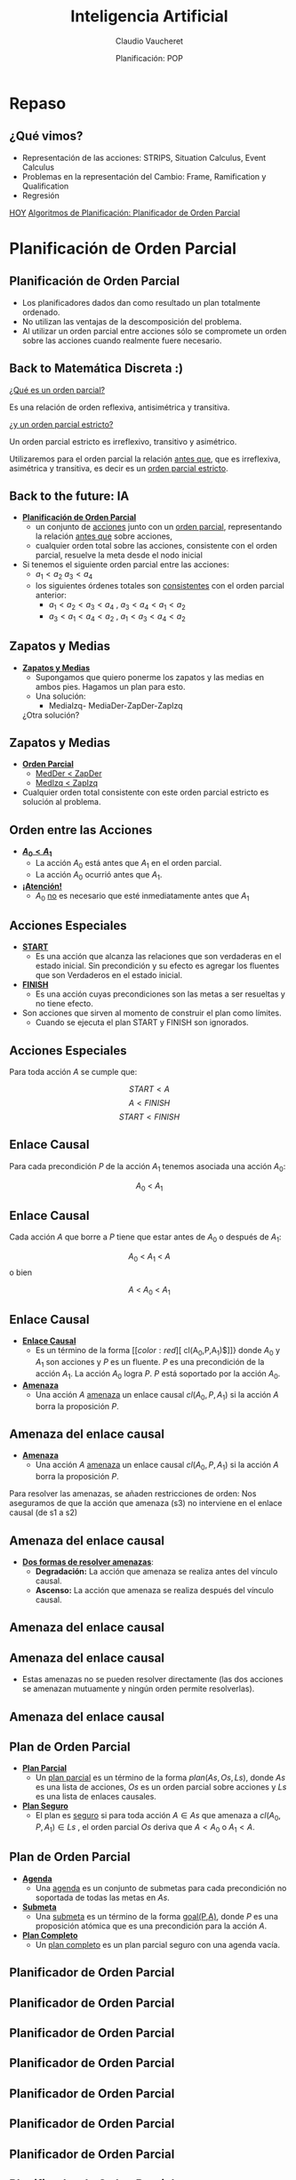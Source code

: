 #+REVEAL_INIT_OPTIONS:  transition:'slide' 
#+options: toc:1 num:nil

#+REVEAL_THEME: sky
#+REVEAL_HLEVEL: 2
#+reveal_root:  https://cdn.jsdelivr.net/npm/reveal.js

#+REVEAL_EXTRA_CSS: grids.css

#+TITLE: Inteligencia Artificial
#+DATE:  Planificación: POP
#+AUTHOR: Claudio Vaucheret
#+EMAIL: cv@fi.uncoma.edu.ar

* Repaso

** ¿Qué vimos?
  - Representación de las acciones: STRIPS, Situation Calculus, Event Calculus
  - Problemas en la representación del Cambio: Frame, Ramification y Qualification
  - Regresión


[[color:red][HOY]]
[[color:red][Algoritmos de Planificación: Planificador de Orden Parcial]]

* Planificación de Orden Parcial

** Planificación de Orden Parcial
   - Los planificadores dados dan como resultado un plan  totalmente ordenado.
   - No utilizan las ventajas de la descomposición del problema.
   - Al utilizar un orden parcial entre acciones sólo se compromete un
     orden sobre las acciones cuando realmente fuere necesario.

** Back to Matemática Discreta :)

   [[color:red][¿Qué es un orden parcial?]]
   #+ATTR_REVEAL: :frag (fade-in-then-semi-out)
   Es una relación de orden reflexiva, antisimétrica y transitiva.

   #+ATTR_REVEAL: :frag (fade-in-then-semi-out)
   [[color:red][¿y un orden parcial estricto?]]
   #+ATTR_REVEAL: :frag (fade-in-then-semi-out)
   Un orden parcial estricto es irreflexivo, transitivo y asimétrico.

   #+ATTR_REVEAL: :frag (fade-in-then-semi-out)
   Utilizaremos para el orden parcial la relación [[color:red][antes que]],
   que es irreflexiva, asimétrica y transitiva, es decir es un
   [[color:red][orden parcial estricto]].

** Back to the future: IA
   #+REVEAL_HTML: <div style="font-size: 70%;">
   #+ATTR_REVEAL: :frag (fade-in-then-semi-out)
   - *[[color:green][Planificación de Orden Parcial]]*
     - un conjunto de [[color:red][acciones]] junto con un [[color:red][orden parcial]],
       representando la relación [[color:blue][antes que]] sobre acciones,
     - cualquier orden total sobre las acciones, consistente con el
       orden parcial, resuelve la meta desde el nodo inicial
   - Si tenemos el siguiente orden parcial entre las acciones:
     - $a_1 < a_2$  $a_3 < a_4$
     - los siguientes órdenes totales son [[color:red][consistentes]] con el orden parcial anterior:
       - $a_1 < a_2 < a_3 < a_4$ , $a_3 < a_4 < a_1 < a_2$
       - $a_3 < a_1 < a_4 < a_2$ , $a_1 < a_3 < a_4 < a_2$
    #+REVEAL_HTML: </div>             

** Zapatos y Medias

   #+REVEAL_HTML: <div style="font-size: 80%;">
   #+ATTR_REVEAL: :frag (fade-in-then-semi-out)
   - *[[color:green][Zapatos y Medias]]*
     - Supongamos que quiero ponerme los zapatos y las medias en ambos pies. Hagamos un plan para esto.
     - Una solución:
       - MediaIzq- MediaDer-ZapDer-ZapIzq      

	 ¿Otra solución?


** Zapatos y Medias

   #+REVEAL_HTML: <div style="font-size: 80%;">
   #+ATTR_REVEAL: :frag (fade-in-then-semi-out)
   - *[[color:green][Orden Parcial]]*
     - [[color:red][MedDer $<$ ZapDer]]
     - [[color:red][MedIzq $<$ ZapIzq]]
   - Cualquier orden total consistente con este orden parcial estricto
     es solución al problema.
       

   

** Orden entre las Acciones

   #+REVEAL_HTML: <div style="font-size: 80%;">
   #+ATTR_REVEAL: :frag (fade-in-then-semi-out)
   - *[[color:green][$A_0 < A_1$]]*
     - La acción $A_0$  está antes que $A_1$ en el orden parcial.
     - La acción $A_0$  ocurrió antes que $A_1$.
   - *[[color:green][¡Atención!]]*
     - $A_0$  [[color:red][no]] es necesario que esté inmediatamente antes que $A_1$
   

   
** Acciones Especiales
   #+REVEAL_HTML: <div style="font-size: 80%;">
   #+ATTR_REVEAL: :frag (fade-in-then-semi-out)
   - *[[color:green][START]]*
     - Es una acción que alcanza las relaciones que son verdaderas en
       el estado inicial. Sin precondición y su efecto es agregar los
       fluentes que son Verdaderos en el estado inicial.
   - *[[color:green][FINISH]]*
     - Es una acción cuyas precondiciones son las metas a ser
       resueltas y no tiene efecto.
   - Son acciones que sirven al momento de construir el plan como límites.
     - Cuando se ejecuta el plan START y FINISH son ignorados.

       

** Acciones Especiales
 
Para toda acción $A$ se cumple que: 

\[START< A\]
\[A< FINISH\]
\[START< FINISH\]

** Enlace Causal

  Para cada precondición $P$ de la acción $A_1$ tenemos asociada una  acción $A_0$:

  [[file:imagenes/EnlaceCausal.png]]

  \[A_0\ <\ A_1\]
  
** Enlace Causal

   Cada acción $A$ que borre a $P$ tiene que estar antes de $A_0$ o
   después de $A_1$:

   [[file:imagenes/EnlaceCausal2.png]]

   \[A_0\ <\ A_1\ <\ A\]
o bien 

   \[A\ <\ A_0\ <\ A_1\]

** Enlace Causal
   #+REVEAL_HTML: <div style="font-size: 80%;">
   #+ATTR_REVEAL: :frag (fade-in-then-semi-out)
   - *[[color:green][Enlace Causal]]*
     - Es un término de la forma $[[color:red][$ cl(A_0,P,A_1)$]]} donde
       $A_0$ y $A_1$ son acciones y $P$ es un fluente. $P$ es una
       precondición de la acción $A_1$. La acción $A_0$ logra $P$. $P$
       está soportado por la acción $A_0$.
          [[file:imagenes/EnlaceCausal.png]]
   - *[[color:green][Amenaza]]*
     - Una acción $A$ [[color:red][amenaza]] un enlace causal $cl(A_0,P,A_1)$ si la
       acción $A$ borra la proposición $P$.

       

** Amenaza del enlace causal
   #+REVEAL_HTML: <div style="font-size: 90%;">
   - *[[color:green][Amenaza]]*
     - Una acción $A$  [[color:red][amenaza]] un enlace causal
      $cl(A_0,P,A_1)$ si la acción $A$ borra la proposición $P$.

#+REVEAL_HTML: <div class="gridded_frame_with_columns">
#+REVEAL_HTML: <div class="one_of_2_columns">
       
Para resolver las amenazas,
se añaden restricciones de orden:
Nos aseguramos de que la acción
que amenaza (s3) no interviene
en el enlace causal (de s1 a s2)


#+REVEAL_HTML: </div>
#+REVEAL_HTML: <div class="one_of_2_columns">

[[file:imagenes/amenazaCausal.png]]

#+REVEAL_HTML: </div>
#+REVEAL_HTML: </div>
#+REVEAL_HTML: </div>

** Amenaza del enlace causal
#+REVEAL_HTML: <div style="font-size: 80%;">   
#+REVEAL_HTML: <div class="gridded_frame_with_columns">
#+REVEAL_HTML: <div class="one_of_2_columns">

- *[[color:green][Dos formas de resolver amenazas]]*:
  - *Degradación:* La acción que amenaza se realiza antes del vínculo causal.
  - *Ascenso:* La acción que amenaza se realiza después del vínculo causal.
#+REVEAL_HTML: </div>
#+REVEAL_HTML: <div class="one_of_2_columns">

[[file:imagenes/amenazaCausal.png]]

#+REVEAL_HTML: </div>
#+REVEAL_HTML: </div>
#+REVEAL_HTML: </div>

** Amenaza del enlace causal
#+REVEAL_HTML: <div style="font-size: 80%;">   
#+REVEAL_HTML: <div class="gridded_frame_with_columns">
#+REVEAL_HTML: <div class="one_of_2_columns">

[[file:imagenes/arriba.png]]

#+REVEAL_HTML: </div>
#+REVEAL_HTML: <div class="one_of_2_columns">

[[file:imagenes/abajo.png]]

#+REVEAL_HTML: </div>
#+REVEAL_HTML: </div>
#+REVEAL_HTML: </div>



**  Amenaza del enlace causal

   - Estas amenazas no se pueden resolver directamente (las dos
     acciones se amenazan mutuamente y ningún orden permite
     resolverlas).

[[file:imagenes/casa.png]]

**  Amenaza del enlace causal

[[file:imagenes/solcasa.png]]

** Plan de Orden Parcial

   #+REVEAL_HTML: <div style="font-size: 80%;">
   #+ATTR_REVEAL: :frag (fade-in-then-semi-out)
   - *[[color:green][Plan Parcial]]*
     - Un [[color:red][plan parcial]] es un término de la forma
       $plan(As,Os,Ls)$, donde $As$ es una lista de acciones, $Os$ es
       un orden parcial sobre acciones y $Ls$ es una lista de enlaces
       causales.
   - *[[color:green][Plan Seguro]]*
     - El plan es [[color:red][seguro]] si para toda acción $A\in As$
       que amenaza a $cl(A_0,P,A_1)\in Ls$ , el orden parcial $Os$
       deriva que $A< A_0$ o $A_1 < A$.

** Plan de Orden Parcial

   #+REVEAL_HTML: <div style="font-size: 80%;">
   #+ATTR_REVEAL: :frag (fade-in-then-semi-out)
   - *[[color:green][Agenda]]*
     - Una [[color:red][agenda]] es un conjunto de submetas para cada
       precondición no soportada de todas las metas en $As$.
   - *[[color:green][Submeta]]*
     - Una [[color:red][submeta]] es un término de la forma [[color:red][goal(P,A)]], donde $P$ es
       una proposición atómica que es una precondición para la acción
       $A$.
   - *[[color:green][Plan Completo]]*
     - Un [[color:red][plan completo]] es un plan parcial seguro con una
       agenda vacía.

     


   
** Planificador de Orden Parcial

[[file:imagenes/Pop.png]]

** Planificador de Orden Parcial

[[file:imagenes/Pop2.png]]

** Planificador de Orden Parcial

[[file:imagenes/Pop3.png]]

** Planificador de Orden Parcial

[[file:imagenes/Pop4.png]]

** Planificador de Orden Parcial

[[file:imagenes/Pop5.png]]

** Planificador de Orden Parcial

[[file:imagenes/Pop6.png]]

** Planificador de Orden Parcial

[[file:imagenes/Pop7.png]]

** Planificador de Orden Parcial

[[file:imagenes/Pop8.png]]
